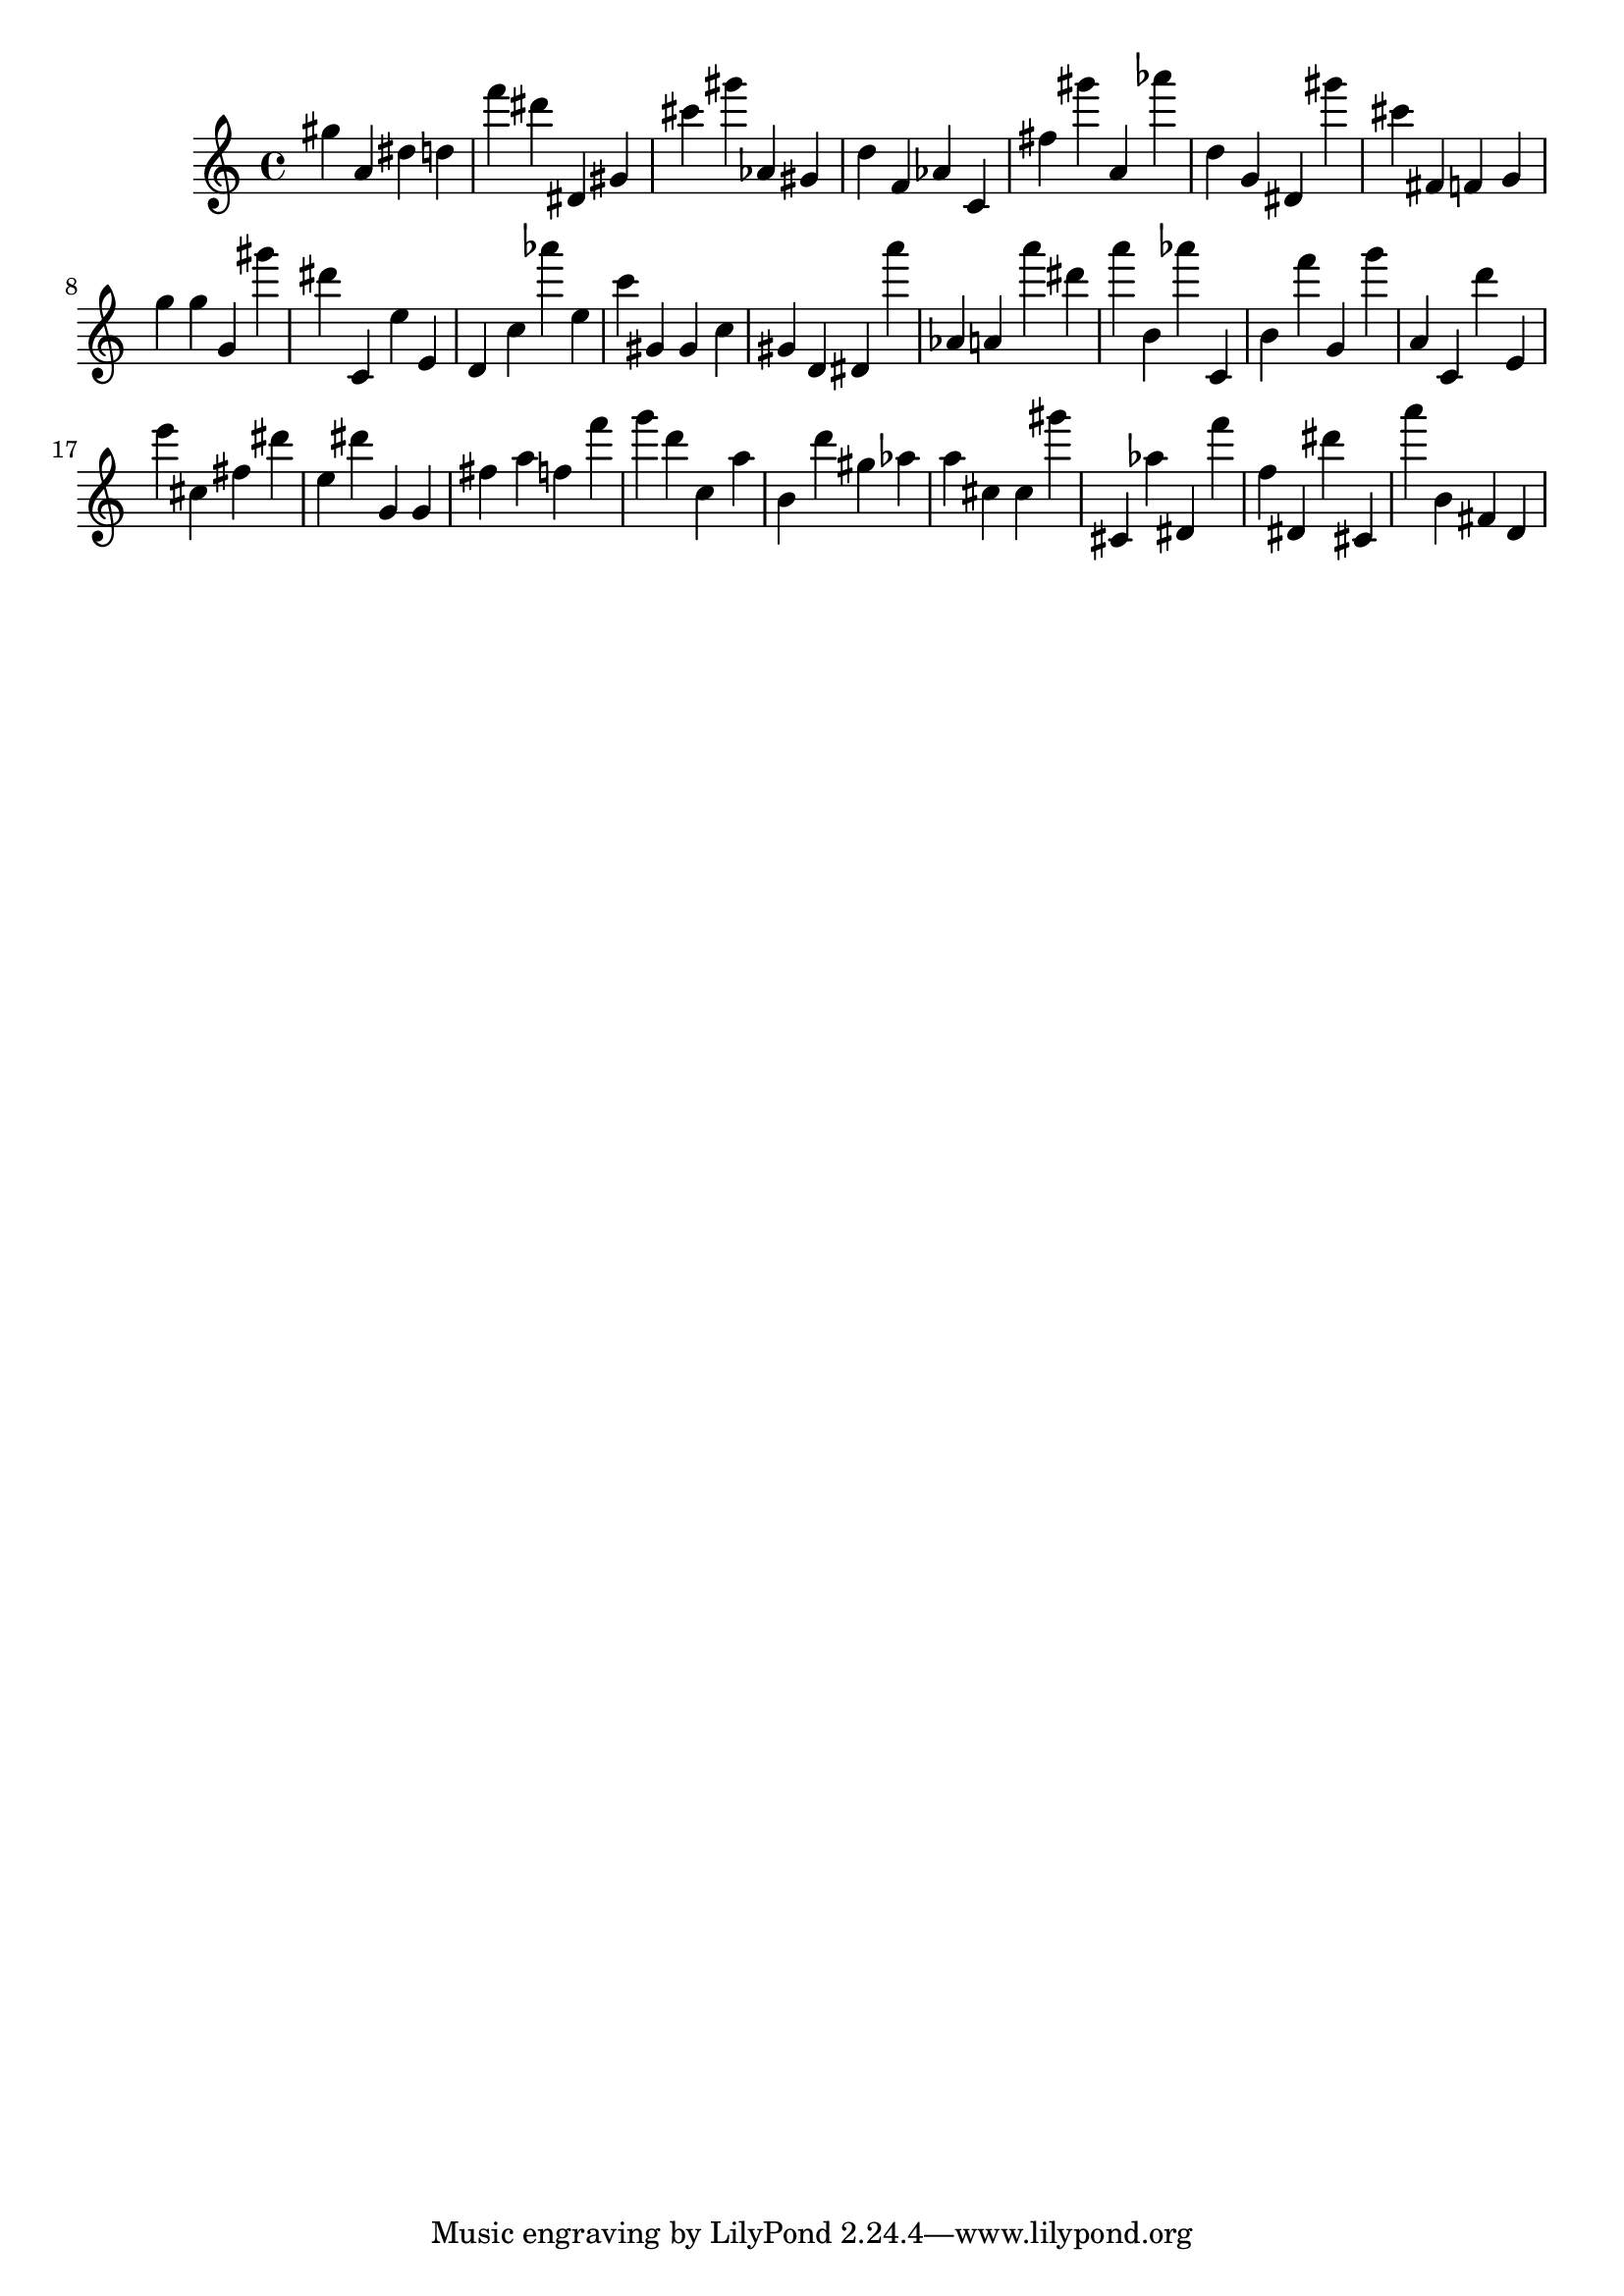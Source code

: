 \version "2.18.2"

\score {

{

\clef treble
gis'' a' dis'' d'' f''' dis''' dis' gis' cis''' gis''' as' gis' d'' f' as' c' fis'' gis''' a' as''' d'' g' dis' gis''' cis''' fis' f' g' g'' g'' g' gis''' dis''' c' e'' e' d' c'' as''' e'' c''' gis' gis' c'' gis' d' dis' a''' as' a' a''' dis''' a''' b' as''' c' b' f''' g' g''' a' c' d''' e' e''' cis'' fis'' dis''' e'' dis''' g' g' fis'' a'' f'' f''' g''' d''' c'' a'' b' d''' gis'' as'' a'' cis'' cis'' gis''' cis' as'' dis' f''' f'' dis' dis''' cis' a''' b' fis' d' 
}

 \midi { }
 \layout { }
}